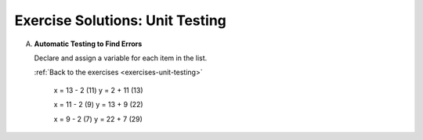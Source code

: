 .. _unit-testing-exercise-solutions:

Exercise Solutions: Unit Testing
================================

.. _unit-testing-exercise-solutionsA:

A. **Automatic Testing to Find Errors**

   Declare and assign a variable for each item in the list.

   .. sourcecode:: js
      :linenos:

      let shuttleName = 'Determination';
      let shuttleSpeedMph = '17500';
      let distanceToMarsKm = 225000000;
      let distanceToMoonKm = 38400;
      const milesPerKm = 0.621;

   :ref:`Back to the exercises <exercises-unit-testing>`

	x = 13 - 2 (11)
	y = 2 + 11 (13)

	x = 11 - 2 (9)
	y = 13 + 9 (22)

	x = 9 - 2 (7)
	y = 22 + 7 (29)
